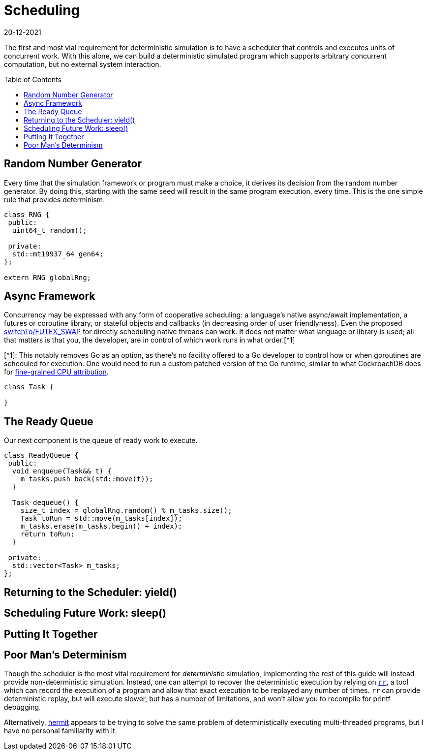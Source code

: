 = Scheduling
:revdate: 20-12-2021
:page-order: 3
:page-hidden: true
:toc: preamble

The first and most vial requirement for deterministic simulation is to have a
scheduler that controls and executes units of concurrent work.  With this alone,
we can build a deterministic simulated program which supports arbitrary
concurrent computation, but no external system interaction.

== Random Number Generator

Every time that the simulation framework or program must make a choice, it
derives its decision from the random number generator.  By doing this, starting
with the same seed will result in the same program execution, every time.  This
is the one simple rule that provides determinism.

[source,cpp]
----
class RNG {
 public:
  uint64_t random();

 private:
  std::mt19937_64 gen64;
};

extern RNG globalRng;
----

== Async Framework

:uri-crdb-go-runtime: https://github.com/cockroachdb/cockroach/blob/v22.2.0-beta.4/docs/RFCS/20220602_fine_grained_cpu_attribution.md#design
:uri-switchto: https://lkml.org/lkml/2020/7/22/1202

Concurrency may be expressed with any form of cooperative scheduling: a language's native async/await
implementation, a futures or coroutine library, or stateful objects and callbacks (in
decreasing order of user friendlyness).  Even the proposed
{uri-switchto}[switchTo/FUTEX_SWAP] for directly scheduling native threads can
work.  It does not matter what language or library is used; all that matters is
that you, the developer, are in control of which work runs in what order.[^1]

****
[^1]: This notably removes Go as an option, as there's no facility offered to a
Go developer to control how or when goroutines are scheduled for execution.  One
would need to run a custom patched version of the Go runtime, similar to what
CockroachDB does for {uri-crdb-go-runtime}[fine-grained CPU attribution].
****

[source,cpp]
----
class Task {

}
----

== The Ready Queue

Our next component is the queue of ready work to execute.  

[source,cpp]
----
class ReadyQueue {
 public:
  void enqueue(Task&& t) {
    m_tasks.push_back(std::move(t));
  }

  Task dequeue() {
    size_t index = globalRng.random() % m_tasks.size();
    Task toRun = std::move(m_tasks[index]);
    m_tasks.erase(m_tasks.begin() + index);
    return toRun;
  }

 private:
  std::vector<Task> m_tasks;
};
----

== Returning to the Scheduler: yield()



== Scheduling Future Work: sleep()



== Putting It Together



== Poor Man's Determinism

:uri-rr-project: https://rr-project.org/
:uri-hermit: https://developers.facebook.com/blog/post/2022/11/22/hermit-deterministic-linux-testing/

Though the scheduler is the most vital requirement for _deterministic_
simulation, implementing the rest of this guide will instead provide
non-deterministic simulation.  Instead, one can attempt to recover the
deterministic execution by relying on {uri-rr-project}[`rr`], a tool which can
record the execution of a program and allow that exact execution to be replayed
any number of times.  `rr` can provide deterministic replay, but will execute
slower, but has a number of limitations, and won't allow you to recompile for
printf debugging.

Alternatively, {uri-hermit}[hermit] appears to be trying to solve the same problem of deterministically executing multi-threaded programs, but I have no personal familiarity with it.
